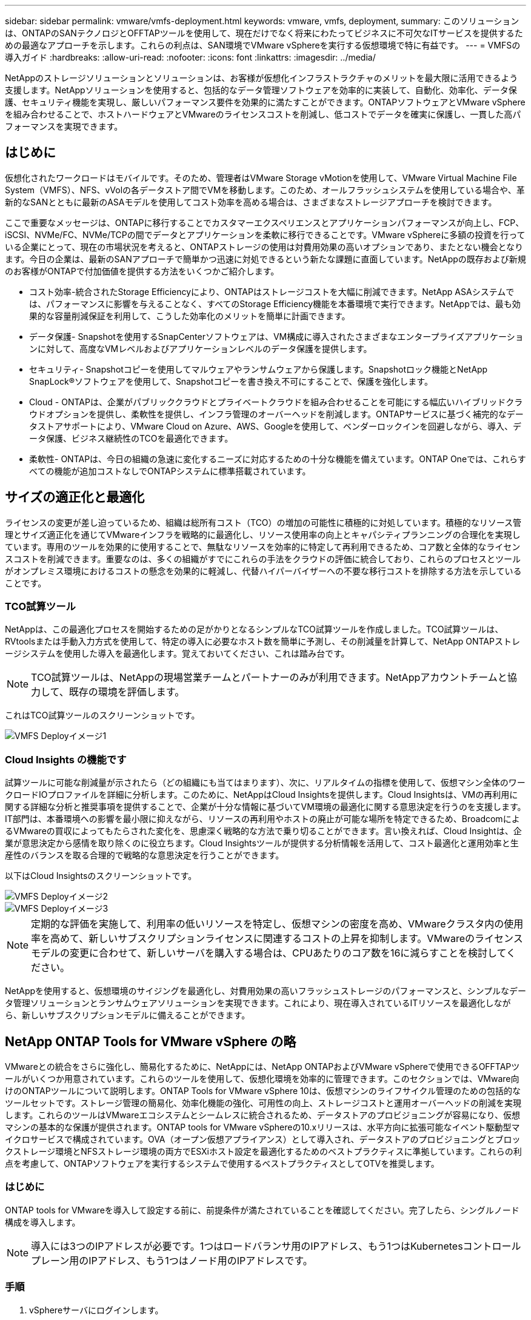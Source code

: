 ---
sidebar: sidebar 
permalink: vmware/vmfs-deployment.html 
keywords: vmware, vmfs, deployment, 
summary: このソリューションは、ONTAPのSANテクノロジとOFFTAPツールを使用して、現在だけでなく将来にわたってビジネスに不可欠なITサービスを提供するための最適なアプローチを示します。これらの利点は、SAN環境でVMware vSphereを実行する仮想環境で特に有益です。 
---
= VMFSの導入ガイド
:hardbreaks:
:allow-uri-read: 
:nofooter: 
:icons: font
:linkattrs: 
:imagesdir: ../media/


[role="lead"]
NetAppのストレージソリューションとソリューションは、お客様が仮想化インフラストラクチャのメリットを最大限に活用できるよう支援します。NetAppソリューションを使用すると、包括的なデータ管理ソフトウェアを効率的に実装して、自動化、効率化、データ保護、セキュリティ機能を実現し、厳しいパフォーマンス要件を効果的に満たすことができます。ONTAPソフトウェアとVMware vSphereを組み合わせることで、ホストハードウェアとVMwareのライセンスコストを削減し、低コストでデータを確実に保護し、一貫した高パフォーマンスを実現できます。



== はじめに

仮想化されたワークロードはモバイルです。そのため、管理者はVMware Storage vMotionを使用して、VMware Virtual Machine File System（VMFS）、NFS、vVolの各データストア間でVMを移動します。このため、オールフラッシュシステムを使用している場合や、革新的なSANとともに最新のASAモデルを使用してコスト効率を高める場合は、さまざまなストレージアプローチを検討できます。

ここで重要なメッセージは、ONTAPに移行することでカスタマーエクスペリエンスとアプリケーションパフォーマンスが向上し、FCP、iSCSI、NVMe/FC、NVMe/TCPの間でデータとアプリケーションを柔軟に移行できることです。VMware vSphereに多額の投資を行っている企業にとって、現在の市場状況を考えると、ONTAPストレージの使用は対費用効果の高いオプションであり、またとない機会となります。今日の企業は、最新のSANアプローチで簡単かつ迅速に対処できるという新たな課題に直面しています。NetAppの既存および新規のお客様がONTAPで付加価値を提供する方法をいくつかご紹介します。

* コスト効率-統合されたStorage Efficiencyにより、ONTAPはストレージコストを大幅に削減できます。NetApp ASAシステムでは、パフォーマンスに影響を与えることなく、すべてのStorage Efficiency機能を本番環境で実行できます。NetAppでは、最も効果的な容量削減保証を利用して、こうした効率化のメリットを簡単に計画できます。
* データ保護- Snapshotを使用するSnapCenterソフトウェアは、VM構成に導入されたさまざまなエンタープライズアプリケーションに対して、高度なVMレベルおよびアプリケーションレベルのデータ保護を提供します。
* セキュリティ- Snapshotコピーを使用してマルウェアやランサムウェアから保護します。Snapshotロック機能とNetApp SnapLock®ソフトウェアを使用して、Snapshotコピーを書き換え不可にすることで、保護を強化します。
* Cloud - ONTAPは、企業がパブリッククラウドとプライベートクラウドを組み合わせることを可能にする幅広いハイブリッドクラウドオプションを提供し、柔軟性を提供し、インフラ管理のオーバーヘッドを削減します。ONTAPサービスに基づく補完的なデータストアサポートにより、VMware Cloud on Azure、AWS、Googleを使用して、ベンダーロックインを回避しながら、導入、データ保護、ビジネス継続性のTCOを最適化できます。
* 柔軟性- ONTAPは、今日の組織の急速に変化するニーズに対応するための十分な機能を備えています。ONTAP Oneでは、これらすべての機能が追加コストなしでONTAPシステムに標準搭載されています。




== サイズの適正化と最適化

ライセンスの変更が差し迫っているため、組織は総所有コスト（TCO）の増加の可能性に積極的に対処しています。積極的なリソース管理とサイズ適正化を通じてVMwareインフラを戦略的に最適化し、リソース使用率の向上とキャパシティプランニングの合理化を実現しています。専用のツールを効果的に使用することで、無駄なリソースを効率的に特定して再利用できるため、コア数と全体的なライセンスコストを削減できます。重要なのは、多くの組織がすでにこれらの手法をクラウドの評価に統合しており、これらのプロセスとツールがオンプレミス環境におけるコストの懸念を効果的に軽減し、代替ハイパーバイザーへの不要な移行コストを排除する方法を示していることです。



=== TCO試算ツール

NetAppは、この最適化プロセスを開始するための足がかりとなるシンプルなTCO試算ツールを作成しました。TCO試算ツールは、RVtoolsまたは手動入力方式を使用して、特定の導入に必要なホスト数を簡単に予測し、その削減量を計算して、NetApp ONTAPストレージシステムを使用した導入を最適化します。覚えておいてください、これは踏み台です。


NOTE: TCO試算ツールは、NetAppの現場営業チームとパートナーのみが利用できます。NetAppアカウントチームと協力して、既存の環境を評価します。

これはTCO試算ツールのスクリーンショットです。

image::vmfs-deploy-image1.png[VMFS Deployイメージ1]



=== Cloud Insights の機能です

試算ツールに可能な削減量が示されたら（どの組織にも当てはまります）、次に、リアルタイムの指標を使用して、仮想マシン全体のワークロードIOプロファイルを詳細に分析します。このために、NetAppはCloud Insightsを提供します。Cloud Insightsは、VMの再利用に関する詳細な分析と推奨事項を提供することで、企業が十分な情報に基づいてVM環境の最適化に関する意思決定を行うのを支援します。IT部門は、本番環境への影響を最小限に抑えながら、リソースの再利用やホストの廃止が可能な場所を特定できるため、BroadcomによるVMwareの買収によってもたらされた変化を、思慮深く戦略的な方法で乗り切ることができます。言い換えれば、Cloud Insightは、企業が意思決定から感情を取り除くのに役立ちます。Cloud Insightsツールが提供する分析情報を活用して、コスト最適化と運用効率と生産性のバランスを取る合理的で戦略的な意思決定を行うことができます。

以下はCloud Insightsのスクリーンショットです。

image::vmfs-deploy-image2.png[VMFS Deployイメージ2]

image::vmfs-deploy-image3.png[VMFS Deployイメージ3]


NOTE: 定期的な評価を実施して、利用率の低いリソースを特定し、仮想マシンの密度を高め、VMwareクラスタ内の使用率を高めて、新しいサブスクリプションライセンスに関連するコストの上昇を抑制します。VMwareのライセンスモデルの変更に合わせて、新しいサーバを購入する場合は、CPUあたりのコア数を16に減らすことを検討してください。

NetAppを使用すると、仮想環境のサイジングを最適化し、対費用効果の高いフラッシュストレージのパフォーマンスと、シンプルなデータ管理ソリューションとランサムウェアソリューションを実現できます。これにより、現在導入されているITリソースを最適化しながら、新しいサブスクリプションモデルに備えることができます。



== NetApp ONTAP Tools for VMware vSphere の略

VMwareとの統合をさらに強化し、簡易化するために、NetAppには、NetApp ONTAPおよびVMware vSphereで使用できるOFFTAPツールがいくつか用意されています。これらのツールを使用して、仮想化環境を効率的に管理できます。このセクションでは、VMware向けのONTAPツールについて説明します。ONTAP Tools for VMware vSphere 10は、仮想マシンのライフサイクル管理のための包括的なツールセットです。ストレージ管理の簡易化、効率化機能の強化、可用性の向上、ストレージコストと運用オーバーヘッドの削減を実現します。これらのツールはVMwareエコシステムとシームレスに統合されるため、データストアのプロビジョニングが容易になり、仮想マシンの基本的な保護が提供されます。ONTAP tools for VMware vSphereの10.xリリースは、水平方向に拡張可能なイベント駆動型マイクロサービスで構成されています。OVA（オープン仮想アプライアンス）として導入され、データストアのプロビジョニングとブロックストレージ環境とNFSストレージ環境の両方でESXiホスト設定を最適化するためのベストプラクティスに準拠しています。これらの利点を考慮して、ONTAPソフトウェアを実行するシステムで使用するベストプラクティスとしてOTVを推奨します。



=== はじめに

ONTAP tools for VMwareを導入して設定する前に、前提条件が満たされていることを確認してください。完了したら、シングルノード構成を導入します。


NOTE: 導入には3つのIPアドレスが必要です。1つはロードバランサ用のIPアドレス、もう1つはKubernetesコントロールプレーン用のIPアドレス、もう1つはノード用のIPアドレスです。



=== 手順

. vSphereサーバにログインします。
. OVAを導入するクラスタまたはホストに移動します。
. 目的の場所を右クリックし、[Deploy OVF Template]を選択します。
+
.. .ovaファイルのURLを入力するか、.ovaファイルが保存されているフォルダを参照して、[次へ]を選択します。


. 仮想マシンの名前、フォルダ、クラスタ/ホストを選択し、[Next]を選択します。
. [Configuration]ウィンドウで、[Easy deployment（S）]、[Easy deployment（M）]、または[Advanced deployment（S）]または[Advanced deployment（M）configuration]を選択します。
+

NOTE: このチュートリアルでは、簡単な導入オプションを使用します。

+
image::vmfs-deploy-image4.png[VMFS Deployイメージ4]

. OVAを導入するデータストアとソースネットワークとデスティネーションネットワークを選択します。完了したら、[次へ]を選択します。
. テンプレート>システム構成ウィンドウをカスタマイズします。
+
image::vmfs-deploy-image5.png[VMFS Deployイメージ5]

+
image::vmfs-deploy-image6.png[VMFS Deployイメージ6]

+
image::vmfs-deploy-image7.png[VMFS Deployイメージ7]



インストールが完了すると、WebコンソールにONTAP tools for VMware vSphereの状態が表示されます。

image::vmfs-deploy-image8.png[VMFS Deployイメージ8]

image::vmfs-deploy-image9.png[VMFS Deployイメージ9]


NOTE: データストア作成ウィザードでは、VMFS、NFS、およびvVolデータストアをプロビジョニングできます。

このチュートリアルでは、iSCSIベースのVMFSデータストアをプロビジョニングします。

. 次のコマンドを使用してvSphere Clientにログインします。 https://vcenterip/ui[]
. ホスト、ホストクラスタ、またはデータストアを右クリックし、NetApp ONTAP tools]>[Create Datastore]を選択します。
+
image::vmfs-deploy-image10.png[VMFS Deployイメージ10]

. [Type]ペインで、[Datastore Type]で[VMFS]を選択します。
+
image::vmfs-deploy-image11.png[VMFS Deployイメージ11]

. [Name and Protocol]ペインで、データストア名、サイズ、およびプロトコル情報を入力します。このデータストアをに追加する場合は、ペインの[アドバンストオプション]セクションで、データストアクラスタを選択します。
+
image::vmfs-deploy-image12.png[VMFS Deployイメージ12]

. [ストレージ]ペインで[プラットフォームとStorage VM]を選択します。ペインの[アドバンストオプション]セクションで、カスタムイニシエータグループ名を指定します（オプション）。データストア用に既存のigroupを選択するか、カスタム名を指定して新しいigroupを作成できます。
+
image::vmfs-deploy-image13.png[VMFS Deployイメージ13]

. ストレージ属性ペインで、ドロップダウンメニューから[Aggregate]を選択します。[Advanced options]セクションで、必要に応じて[Space Reserve]、[volume option]、および[Enable QoS]オプションを選択します。
+
image::vmfs-deploy-image14.png[VMFS Deployイメージ14]

. [Summary]ペインでデータストアの詳細を確認し、[Finish]をクリックします。VMFSデータストアが作成され、すべてのホストにマウントされます。
+
image::vmfs-deploy-image15.png[VMFS deployイメージ15]



VVOL、FC、NVMe/TCPデータストアのプロビジョニングについては、こちらのリンクを参照してください。



== VAAIオフロード

VAAIプリミティブは、VMの作成、クローニング、移行、起動、停止など、vSphereの日常的な処理で使用されます。これらの処理は、vSphere Clientを使用して実行することで簡単に実行できます。また、コマンドラインを使用してスクリプトを作成したり、より正確なタイミングを取得したりできます。VAAI for SANは、ESXでネイティブにサポートされています。VAAIはサポート対象のNetAppストレージシステムで常に有効になり、SANストレージで次のVAAI処理をネイティブサポートします。

* コピーオフロード
* Atomic Test & Set（ATS）ロック
* 同じ書き込み
* スペース不足の状態の処理
* スペース再生


image::vmfs-deploy-image16.png[VMFS Deployイメージ16]


NOTE: ESXの高度な構成オプションを使用して、HardwareAcceleratedMoveが有効になっていることを確認します。


NOTE: LUNで「space-allocation」が有効になっていることを確認します。有効になっていない場合は、オプションを有効にしてすべてのHBAを再スキャンします。

image::vmfs-deploy-image17.png[VMFS Deployイメージ17]


NOTE: これらの値は、ONTAP Tools for VMware vSphereを使用して簡単に設定できます。[Overview]ダッシュボードで、[ESXi Host compliance]カードに移動し、[Apply Recommended Settings]オプションを選択します。[Apply recommended host settings]ウィンドウでホストを選択し、[Next]をクリックしてNetAppの推奨ホスト設定を適用します。

image::vmfs-deploy-image18.png[VMFS Deployイメージ18]

の詳細なガイダンスを表示しますlink:https://docs.netapp.com/us-en/ontap-apps-dbs/vmware/vmware-vsphere-settings.html["推奨される ESXi ホストとその他の ONTAP 設定"]。



== データ保護

VMFSデータストア上のVMを効率的にバックアップし、迅速にリカバリすることは、ONTAP for vSphereの主な利点の1つです。NetApp SnapCenter®ソフトウェアはvCenterと統合することで、VMの幅広いバックアップおよびリカバリ機能を提供します。VM、データストア、VMDKに対して、スペース効率に優れた、クラッシュ整合性のあるVM整合性バックアップおよびリストア処理を高速で実行できます。また、SnapCenterサーバと連携して、SnapCenterアプリケーション固有のプラグインを使用するVMware環境でのアプリケーションベースのバックアップおよびリストア処理をサポートします。Snapshotコピーを活用すると、パフォーマンスに影響を与えることなくVMまたはデータストアのコピーを迅速に作成でき、NetApp SnapMirror®またはNetApp SnapVault®テクノロジを使用してオフサイトで長期的なデータ保護を実現できます。

image::vmfs-deploy-image19.png[VMFS Deployイメージ19]

ワークフローはシンプルです。プライマリストレージシステムとSVM（SnapMirror / SnapVaultが必要な場合はセカンダリ）を追加します。

導入と設定の手順の概要：

. SnapCenter for VMwareプラグインOVAのダウンロード
. vSphere Clientのクレデンシャルを使用してログインします。
. [Deploy OVF Template]：VMware導入ウィザードを開始してインストールを完了します。
. このプラグインにアクセスするにはSnapCenter、メニューから[VMware Plug-in for VMware vSphere]を選択します。
. ストレージの追加
. バックアップポリシーを作成する
. リソースグループを作成する
. バックアップリソスクルフ
. 仮想マシン全体または特定の仮想ディスクのリストア




== VM向けSnapCenter Plug-in for VMwareのセットアップ

VMおよびVMをホストするiSCSIデータストアを保護するには、SnapCenter Plug-in for VMwareを導入する必要があります。単純なOVFインポートです。

導入手順は次のとおりです。

. NetAppサポートサイトからオープン仮想アプライアンス（OVA）をダウンロードします。
. vCenterにログインします。
. vCenterで、データセンター、フォルダ、クラスタ、ホストなどのインベントリオブジェクトを右クリックし、[Deploy OVF Template]を選択します。
. ストレージ、ネットワークなどの適切な設定を選択し、テンプレートをカスタマイズしてvCenterとそのクレデンシャルを更新します。確認したら、[Finish]をクリックします。
. OVFのインポートと導入のタスクが完了するまで待ちます。
. SnapCenter Plug-in for VMwareの導入が完了すると、vCenterに登録されます。[Administration]>[Client Plugins]にアクセスして、同じことを確認できます。
+
image::vmfs-deploy-image20.png[VMFS Deployイメージ20]

. このプラグインにアクセスするには、vCenter Web Clientページの左側のサイドカーに移動し、SnapCenter Plug-in for VMwareを選択します。
+
image::vmfs-deploy-image21.png[VMFS Deployイメージ21]





== ストレージの追加、ポリシーとリソースグループの作成



=== ストレージシステムノツイカ

次の手順では、ストレージシステムを追加します。VMのバックアップまたはリストア用に、クラスタ管理エンドポイントまたはStorage Virtual Machine（SVM）管理エンドポイントのIPをストレージシステムとして追加する必要があります。ストレージを追加すると、SnapCenter Plug-in for VMwareがvCenterでバックアップとリストアの処理を認識して管理できるようになります。

プロセスは簡単です。

. 左側のナビゲーションで、SnapCenter [VMware Plug-in for VMware]を選択します。
. [Storage Systems]を選択します。
. [Add]を選択して、「ストレージ」の詳細を追加します。
. 認証方法として[Credentials]を使用し、ユーザ名とパスワードを入力し、[Add]をクリックして設定を保存します。
+
image::vmfs-deploy-image22.png[VMFS Deployイメージ22]

+
image::vmfs-deploy-image23.png[VMFS Deployイメージ23]





=== バックアップポリシーの作成

包括的なバックアップ戦略には、バックアップのタイミング、バックアップの対象、バックアップの保持期間などの要素が含まれます。Snapshotは、1時間ごとまたは1日ごとにトリガーして、データストア全体をバックアップできます。このアプローチでは、データストアをキャプチャするだけでなく、それらのデータストア内のVMとVMDKをバックアップおよびリストアすることもできます。

VMとデータストアをバックアップする前に、バックアップポリシーとリソースグループを作成する必要があります。バックアップポリシーには、スケジュールや保持ポリシーなどの設定が含まれます。バックアップポリシーを作成するには、次の手順を実行します。

. SnapCenter Plug-in for VMwareの左側にあるナビゲーションペインで、[Policies]をクリックします。
. [Policies]ページで、[Create]をクリックしてウィザードを開始します。
+
image::vmfs-deploy-image24.png[VMFS Deployイメージ24]

. [New Backup Policy]ページで、ポリシー名を入力します。
. 保持、頻度の設定、およびレプリケーションを指定します。
+

NOTE: ミラーセカンダリまたはバックアップセカンダリストレージシステムにSnapshotコピーをレプリケートするには、事前に関係を設定する必要があります。

+

NOTE: VM整合性バックアップを有効にするには、VMwareツールをインストールして実行する必要があります。[VM consistency]チェックボックスをオンにすると、まずVMが休止され、次にVM整合性スナップショット（メモリを除く）が実行されます。次に、SnapCenter Plug-in for VMwareがバックアップ処理を実行し、VMの処理が再開されます。

+
image::vmfs-deploy-image25.png[VMFS Deployイメージ25]

+
ポリシーを作成したら、リソースグループを作成します。リソースグループには、バックアップする適切なiSCSIデータストアとVMが定義されます。リソースグループが作成されたら、バックアップが開始されます。





=== リソースグループの作成

リソースグループは、保護が必要なVMとデータストアのコンテナです。リソースは、いつでもリソースグループに追加または削除できます。

リソースグループを作成するには、次の手順を実行します。

. SnapCenter Plug-in for VMwareの左側にあるナビゲーションペインで、[Resource Groups]をクリックします。
. [Resource Groups]ページで、[Create]をクリックしてウィザードを開始します。
+
リソースグループを作成するもう1つの方法は、個 々 のVMまたはデータストアを選択し、リソースグループを作成することです。

+
image::vmfs-deploy-image26.png[VMFS Deployイメージ26]

. [Resources]ページで、スコープ（仮想マシンまたはデータストア）とデータセンターを選択します。
+
image::vmfs-deploy-image27.png[VMFS Deployイメージ27]

. [Spanning disks]ページで、複数のデータストアにまたがる複数のVMDKを使用する仮想マシンのオプションを選択します。
. 次の手順では、バックアップポリシーを関連付けます。既存のポリシーを選択するか、新しいバックアップポリシーを作成します。
. [Schedules]ページで、選択した各ポリシーのバックアップスケジュールを設定します。
+
image::vmfs-deploy-image28.png[VMFS Deployイメージ28]

. 適切な選択が完了したら、[Finish]をクリックします。
+
新しいリソースグループが作成され、リソースグループのリストに追加されます。

+
image::vmfs-deploy-image29.png[VMFS Deployイメージ29]





== リソースグループのバックアップ

次に、バックアップを開始します。バックアップ処理は、リソースグループに定義されているすべてのリソースに対して実行されます。リソースグループにポリシーが適用され、スケジュールが設定されている場合は、スケジュールに従って自動的にバックアップが実行されます。

. vCenter Web Clientページの左側のナビゲーションで、SnapCenter [VMware Plug-in for VMware]>[Resource Groups]を選択し、指定したリソースグループを選択します。[Run Now]を選択して、アドホックバックアップを開始します。
+
image::vmfs-deploy-image30.png[VMFS Deployイメージ30]

. リソースグループに複数のポリシーが設定されている場合は、[Backup Now]ダイアログボックスでバックアップ処理のポリシーを選択します。
. [OK]を選択してバックアップを開始します。
+
image::vmfs-deploy-image31.png[VMFS Deployイメージ31]

+
ウィンドウ下部またはダッシュボードの[Job Monitor]で[Recent Tasks]を選択して、処理の進捗状況を監視します。





== バックアップからのVMのリストア

SnapCenter Plug-in for VMwareを使用すると、仮想マシン（VM）をvCenterにリストアできます。VMのリストア時に、元のESXiホストにマウントされている元のデータストアにリストアすると、選択したバックアップコピーで既存のコンテンツが上書きされます。または、削除または名前変更されたVMをバックアップコピーからリストアできます（この処理を実行すると、元の仮想ディスクのデータが上書きされます）。リストアを実行するには、次の手順を実行します。

. VMware vSphere Web Client GUIで、ツールバーの[Menu]を選択します。[Inventory]から[Virtual Machines and Templates]を選択します。
. 左側のナビゲーションで、[Virtual Machine]を選択し、[Configure]タブを選択し、SnapCenter Plug-in for VMware]の下にある[Backups]を選択します。VMのリストア元となるバックアップジョブをクリックします。
+
image::vmfs-deploy-image32.png[VMFS Deployイメージ32]

. バックアップからリストアするVMを選択します。
+
image::vmfs-deploy-image33.png[VMFS Deployイメージ33]

. [Select Scope]ページで、[Restore scope]フィールドで[Entire Virtual Machine]を選択し、[Restore location]を選択して、バックアップをマウントするデスティネーションESXiの情報を入力します。リストア処理後にVMの電源をオンにする必要がある場合は、[Restart VM]チェックボックスをオンにします。
+
image::vmfs-deploy-image34.png[VMFS deployイメージ34]

. [Select Location]ページで、プライマリロケーションのロケーションを選択します。
+
image::vmfs-deploy-image35.png[VMFS Deployイメージ35]

. [Summary]ページを確認し、[Finish]を選択します。
+
image::vmfs-deploy-image36.png[VMFS Deployイメージ36]

+
画面下部の[Recent Tasks]を選択して、処理の進捗状況を監視します。




NOTE: VMはリストアされますが、以前のリソースグループに自動的に追加されるわけではありません。そのため、リストアしたVMの保護が必要な場合は、それらのVMを適切なリソースグループに手動で追加します。

元のVMが削除された場合はどうなりますか。これは、SnapCenter Plug-in for VMwareを使用することで簡単に実行できます。削除されたVMのリストア処理は、データストアレベルから実行できます。それぞれの[Datastore]>[Configure]>[Backups]に移動し、削除したVMを選択して[Restore]を選択します。

image::vmfs-deploy-image37.png[VMFS Deployイメージ37]

まとめると、ONTAP ASAストレージを使用してVMware環境のTCOを最適化する場合は、シンプルで効率的なVMバックアップ方法としてSnapCenter Plug-in for VMwareを使用してください。スナップショットのバックアップが数秒で完了するため、VMのバックアップとリストアをシームレスかつ高速に実行できます。

link:https://docs.netapp.com/us-en/netapp-solutions/ehc/bxp-scv-hybrid-solution.html#restoring-virtual-machines-in-the-case-of-data-loss["ソリューションガイド"]link:https://docs.netapp.com/us-en/sc-plugin-vmware-vsphere/scpivs44_get_started_overview.html["製品ドキュメント"]SnapCenterの設定、バックアップ、プライマリストレージシステムまたはセカンダリストレージシステムからのリストア、さらには長期保持用にオブジェクトストレージに格納されたバックアップからのリストアについても、この資料を参照してください。

ストレージコストを削減するために、FabricPoolボリューム階層化を有効にして、Snapshotコピーのデータを低コストのストレージ階層に自動的に移動できます。Snapshotコピーは通常、割り当てられたストレージの10%以上を使用します。これらのポイントインタイムコピーは、データ保護とディザスタリカバリにとって重要ですが、ほとんど使用されず、ハイパフォーマンスストレージを効率的に使用することはできません。FabricPoolの「Snapshotのみ」ポリシーを使用すると、ハイパフォーマンスストレージのスペースを簡単に解放できます。このポリシーを有効にすると、ボリューム内でアクティブなファイルシステムで使用されていない非アクティブなSnapshotコピーブロックがオブジェクト階層に移動され、読み取りが完了するとSnapshotコピーがローカル階層に移動されてVMまたはデータストア全体がリカバリされます。このオブジェクト階層には、プライベートクラウド（NetApp StorageGRIDなど）またはパブリッククラウド（AWSやAzureなど）を使用できます。

image::vmfs-deploy-image38.png[VMFS Deployイメージ38]

の詳細なガイダンスを表示しますlink:https://docs.netapp.com/us-en/ontap-apps-dbs/vmware/vmware-vsphere-overview.html["ONTAP を使用した VMware vSphere"]。



== ランサムウェアからの保護

ランサムウェア攻撃から保護する最も効果的な方法の1つは、多層的なセキュリティ対策を実装することです。データストア上の各仮想マシンは、標準のオペレーティングシステムをホストします。エンタープライズサーバのマルウェア対策製品スイートがインストールされ、定期的に更新されていることを確認します。これは、多層的なランサムウェア対策戦略に不可欠なコンポーネントです。これに加えて、NetAppスナップショットテクノロジを活用したデータ保護を実装し、ランサムウェア攻撃からの迅速で信頼性の高いリカバリを実現します。

ランサムウェア攻撃では、ファイルの暗号化を開始する前にバックアップやスナップショットのリカバリポイントを削除しようとする攻撃が増えています。ただし、ONTAPではlink:https://docs.netapp.com/us-en/ontap/snaplock/snapshot-lock-concept.html["NetApp Snapshot™コピーロック"]、In ONTAPを使用してプライマリシステムまたはセカンダリシステムに改ざん防止スナップショットを作成することで、これを防ぐことができます。これらのSnapshotコピーは、ランサムウェア攻撃者や不正な管理者が削除したり変更したりすることはできないため、攻撃を受けたあとも使用できます。仮想マシンのデータを数秒でリカバリできるため、組織のダウンタイムを最小限に抑えることができます。さらに、組織に適したSnapshotスケジュールとロック期間を柔軟に選択できます。

image::vmfs-deploy-image39.png[VMFS Deployイメージ39]

複数階層型アプローチを追加する一環として、バックアップSnapshotコピーの不正削除を保護するための標準の組み込みONTAPソリューションも用意されています。これは、ONTAP 9 .11.1以降で使用可能なマルチ管理検証またはMAVと呼ばれます。理想的なアプローチは、MAV固有の操作にクエリを使用することです。

MAVの詳細および保護機能の設定方法については、を参照してくださいlink:https://docs.netapp.com/us-en/ontap/multi-admin-verify/index.html#how-multi-admin-approval-works["マルチ管理者検証の概要"]。



== データ移行

多くのIT部門では、変革の段階でハイブリッドクラウドファーストのアプローチを採用しています。お客様は、この評価と調査に基づいて、現在のITインフラを評価し、ワークロードをクラウドに移行しようとしています。クラウドへの移行の理由はさまざまで、柔軟性とバースト、データセンターの廃止、データセンターの統合、サポート終了のシナリオ、合併、買収などの要因が含まれます。各組織の移行の理由は、それぞれのビジネス上の優先事項によって異なります。最も優先度が高いのはコストの最適化です。ハイブリッドクラウドに移行する際には、適切なクラウドストレージを選択することが重要です。クラウド導入のパワーと柔軟性を最大限に引き出すためです。

各ハイパースケーラでNetAppを基盤とする1Pサービスと統合することで、シンプルな移行アプローチでvSphereベースのクラウドソリューションを実現できます。プラットフォームの再構築、IPの変更、アーキテクチャの変更は不要です。また、この最適化により、ホストの数を vSphere で必要な量以上に抑えながらストレージの設置面積を拡張できます。ただし、ストレージ階層、セキュリティ、ファイルは変更されません。

* の詳細なガイダンスを表示しますlink:https://docs.netapp.com/us-en/netapp-solutions/ehc/aws-migrate-vmware-hcx.html["FSx for ONTAPデータストアへのワークロードの移行"]。
* の詳細なガイダンスを表示しますlink:https://docs.netapp.com/us-en/netapp-solutions/ehc/azure-migrate-vmware-hcx.html["Azure NetApp Filesデータストアへのワークロードの移行"]。
* の詳細なガイダンスを表示しますlink:https://docs.netapp.com/us-en/netapp-solutions/ehc/gcp-migrate-vmware-hcx.html["Google Cloud NetApp Volumeデータストアへのワークロードの移行"]。




== ディザスタリカバリ



=== オンプレミスサイト間のディザスタリカバリ

詳細については、link:../ehc/dr-draas-vmfs.html["BlueXP  DRaaS for VMFSデータストアを使用したDR"]



=== 任意のハイパースケーラのオンプレミスとVMware Cloud間のディザスタリカバリ

任意のハイパースケーラでVMware Cloudをディザスタリカバリのターゲットとして使用したいお客様は、ONTAPストレージを基盤とするデータストア（Azure NetApp Files、FSx for ONTAP、Google Cloud NetAppボリューム）を使用して、VMレプリケーション機能を提供する検証済みのサードパーティソリューションを使用して、オンプレミスからデータをレプリケートできます。ONTAPストレージを基盤とするデータストアを追加することで、より少ない数のESXiホストで、デスティネーションでのディザスタリカバリのコストを最適化できます。また、オンプレミス環境のセカンダリサイトの運用を停止できるため、コストを大幅に削減できます。

* の詳細なガイダンスを表示しますlink:https://docs.netapp.com/us-en/netapp-solutions/ehc/veeam-fsxn-dr-to-vmc.html["FSx for ONTAPデータストアに対するディザスタリカバリ"]。
* の詳細なガイダンスを表示しますlink:https://docs.netapp.com/us-en/netapp-solutions/ehc/azure-native-dr-jetstream.html["Azure NetApp Filesデータストアへのディザスタリカバリ"]。
* の詳細なガイダンスを表示しますlink:https://docs.netapp.com/us-en/netapp-solutions/ehc/gcp-app-dr-sc-cvs-veeam.html["Google Cloud NetApp Volumeデータストアに対するディザスタリカバリ"]。




== まとめ

このソリューションは、ONTAPのSANテクノロジとOFFTAPツールを使用して、現在だけでなく将来にわたってビジネスに不可欠なITサービスを提供するための最適なアプローチを示します。これらの利点は、SAN環境でVMware vSphereを実行する仮想環境で特に有益です。NetAppストレージシステムの柔軟性と拡張性により、企業はインフラを更新、調整するための基盤を確立し、長期的に変化するビジネスニーズに対応できます。このシステムにより、現在のワークロードを処理し、インフラの効率を高めることができるため、運用コストを削減し、将来のワークロードに備えることができます。
